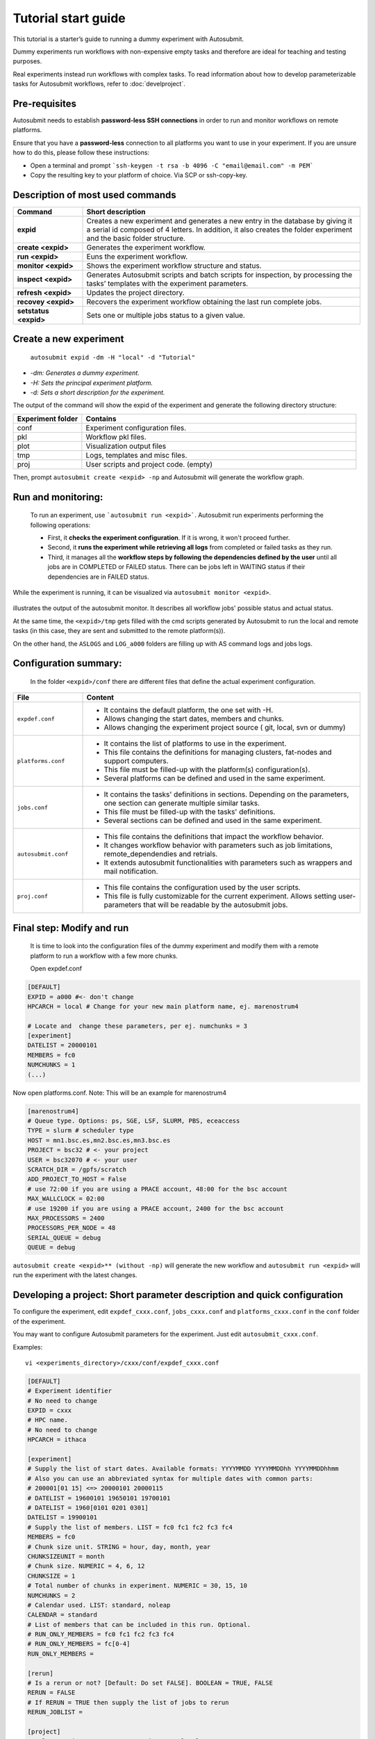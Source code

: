 ====================
Tutorial start guide
====================


This tutorial is a starter’s guide to running a dummy experiment with Autosubmit.

Dummy experiments run workflows with non-expensive empty tasks and therefore are ideal for teaching and testing purposes.

Real experiments instead run workflows with complex tasks. To read information about how to develop parameterizable tasks for Autosubmit workflows, refer to :doc:`develproject`.

Pre-requisites
==============

Autosubmit needs to establish **password-less SSH connections** in order to run and monitor workflows on remote platforms.

Ensure that you have a **password-less** connection to all platforms you want to use in your experiment. If you are unsure how to do this, please follow these instructions:

- Open a terminal and prompt ```ssh-keygen -t rsa -b 4096 -C "email@email.com" -m PEM```
- Copy the resulting key to your platform of choice. Via SCP or ssh-copy-key.

Description of most used commands
=================================

.. list-table::
    :header-rows: 1
    :widths: 20 80

    * - Command
      - Short description
    * - **expid**
      - Creates a new experiment and generates a new entry in the database by giving it a serial id composed of 4 letters. In addition, it also creates the folder experiment and the basic folder structure.
    * - **create <expid>**
      - Generates the experiment workflow.
    * - **run <expid>**
      - Euns the experiment workflow.
    * - **monitor <expid>**
      - Shows the experiment workflow structure and status.
    * - **inspect <expid>**
      - Generates Autosubmit scripts and batch scripts for inspection, by processing the tasks’ templates with the experiment parameters.
    * - **refresh <expid>**
      - Updates the project directory.
    * - **recovey <expid>**
      - Recovers the experiment workflow obtaining the last run complete jobs.
    * - **setstatus <expid>**
      - Sets one or multiple jobs status to a given value.


Create a new experiment
=======================

    ``autosubmit expid -dm -H "local" -d "Tutorial"``

- *-dm: Generates a dummy experiment.*
- *-H: Sets the principal experiment platform.*
- *-d: Sets a short description for the experiment.*

The output of the command will show the expid of the experiment and generate the following directory structure:

.. list-table::
    :header-rows: 1
    :widths: 20 80

    * - Experiment folder
      - Contains
    * - conf
      - Experiment configuration files.
    * - pkl
      - Workflow pkl files.
    * - plot
      - Visualization output files
    * - tmp
      - Logs, templates and misc files.
    * - proj
      - User scripts and  project code. (empty)


Then, prompt ``autosubmit create <expid> -np`` and Autosubmit will generate the workflow graph.

Run and monitoring:
===============
 To run an experiment, use ```autosubmit run <expid>```. Autosubmit run experiments performing the following operations:

 - First, it **checks the experiment configuration**. If it is wrong, it won't proceed further.
 - Second, it **runs the experiment while retrieving all logs** from completed or failed tasks as they run.
 - Third, it manages all the **workflow steps by following the dependencies defined by the user** until all jobs are in COMPLETED or FAILED status. There can be jobs left in WAITING status if their dependencies are in FAILED status.

While the experiment is running, it can be visualized via ``autosubmit monitor <expid>``.

.. figure:: workflows/dummy.png
   :name: dummy_workflow
   :width: 100%
   :align: center
   :alt: experiment_view

illustrates the output of the autosubmit monitor. It describes all workflow jobs' possible status and actual status.


At the same time, the ``<expid>/tmp`` gets filled with the cmd scripts generated by Autosubmit to run the local and remote tasks (in this case, they are sent and submitted to the remote platform(s)).

On the other hand, the ``ASLOGS`` and ``LOG_a000`` folders are filling up with AS command logs and jobs logs.

Configuration summary:
==================

 In the folder ``<expid>/conf`` there are different files that define the actual experiment configuration.

.. list-table::
    :header-rows: 1
    :widths: 20 80

    * - File
      - Content
    * - ``expdef.conf``
      -
        * It contains the default platform, the one set with -H.
        * Allows changing the start dates, members and chunks.
        * Allows changing the experiment project source ( git, local, svn or dummy)
    * - ``platforms.conf``
      -
        * It contains the list of platforms to use in the experiment.
        * This file contains the definitions for managing clusters, fat-nodes and support computers.
        * This file must be filled-up with the platform(s) configuration(s).
        * Several platforms can be defined and used in the same experiment.
    * - ``jobs.conf``
      -
        - It contains the tasks' definitions in sections. Depending on the parameters, one section can generate multiple similar tasks.
        - This file must be filled-up with the tasks' definitions.
        - Several sections can be defined and used in the same experiment.
    * - ``autosubmit.conf``
      -
        - This file contains the definitions that impact the workflow behavior.
        - It changes workflow behavior with parameters such as job limitations, remote_dependendies and retrials.
        - It extends autosubmit functionalities with parameters such as wrappers and mail notification.
    * - ``proj.conf``
      -
        - This file contains the configuration used by the user scripts.
        - This file is fully customizable for the current experiment. Allows setting user- parameters that will be readable by the autosubmit jobs.



Final step: Modify and run
==========================

 It is time to look into the configuration files of the dummy experiment and modify them with a remote platform to run a workflow with a few  more chunks.

 Open expdef.conf

.. code-block:: INI

    [DEFAULT]
    EXPID = a000 #<- don't change
    HPCARCH = local # Change for your new main platform name, ej. marenostrum4

    # Locate and  change these parameters, per ej. numchunks = 3
    [experiment]
    DATELIST = 20000101
    MEMBERS = fc0
    NUMCHUNKS = 1
    (...)

Now open platforms.conf. Note: This will be an example for marenostrum4

.. code-block:: INI

    [marenostrum4]
    # Queue type. Options: ps, SGE, LSF, SLURM, PBS, eceaccess
    TYPE = slurm # scheduler type
    HOST = mn1.bsc.es,mn2.bsc.es,mn3.bsc.es
    PROJECT = bsc32 # <- your project
    USER = bsc32070 # <- your user
    SCRATCH_DIR = /gpfs/scratch
    ADD_PROJECT_TO_HOST = False
    # use 72:00 if you are using a PRACE account, 48:00 for the bsc account
    MAX_WALLCLOCK = 02:00
    # use 19200 if you are using a PRACE account, 2400 for the bsc account
    MAX_PROCESSORS = 2400
    PROCESSORS_PER_NODE = 48
    SERIAL_QUEUE = debug
    QUEUE = debug

``autosubmit create <expid>** (without -np)`` will generate the new workflow and ``autosubmit run <expid>`` will run the experiment with the latest changes.

.. _develproject:

Developing a project: Short parameter description and quick configuration
=========================================================================

To configure the experiment, edit ``expdef_cxxx.conf``, ``jobs_cxxx.conf`` and ``platforms_cxxx.conf`` in the ``conf`` folder of the experiment.


You may want to configure Autosubmit parameters for the experiment. Just edit ``autosubmit_cxxx.conf``.

Examples:
::

    vi <experiments_directory>/cxxx/conf/expdef_cxxx.conf

.. code-block:: ini

    [DEFAULT]
    # Experiment identifier
    # No need to change
    EXPID = cxxx
    # HPC name.
    # No need to change
    HPCARCH = ithaca

    [experiment]
    # Supply the list of start dates. Available formats: YYYYMMDD YYYYMMDDhh YYYYMMDDhhmm
    # Also you can use an abbreviated syntax for multiple dates with common parts:
    # 200001[01 15] <=> 20000101 20000115
    # DATELIST = 19600101 19650101 19700101
    # DATELIST = 1960[0101 0201 0301]
    DATELIST = 19900101
    # Supply the list of members. LIST = fc0 fc1 fc2 fc3 fc4
    MEMBERS = fc0
    # Chunk size unit. STRING = hour, day, month, year
    CHUNKSIZEUNIT = month
    # Chunk size. NUMERIC = 4, 6, 12
    CHUNKSIZE = 1
    # Total number of chunks in experiment. NUMERIC = 30, 15, 10
    NUMCHUNKS = 2
    # Calendar used. LIST: standard, noleap
    CALENDAR = standard
    # List of members that can be included in this run. Optional.
    # RUN_ONLY_MEMBERS = fc0 fc1 fc2 fc3 fc4
    # RUN_ONLY_MEMBERS = fc[0-4]
    RUN_ONLY_MEMBERS =

    [rerun]
    # Is a rerun or not? [Default: Do set FALSE]. BOOLEAN = TRUE, FALSE
    RERUN = FALSE
    # If RERUN = TRUE then supply the list of jobs to rerun
    RERUN_JOBLIST =

    [project]
    # Select project type. STRING = git, svn, local, none
    # If PROJECT_TYPE is set to none, Autosubmit self-contained dummy templates will be used
    PROJECT_TYPE = git
    # Destination folder name for project. type = STRING, default = leave empty,
    PROJECT_DESTINATION = model

    # If PROJECT_TYPE is not git, no need to change
    [git]
    # Repository URL  STRING = 'https://github.com/torvalds/linux.git'
    PROJECT_ORIGIN = https://gitlab.cfu.local/cfu/auto-ecearth3.git
    # Select branch or tag, STRING, default = 'master',
    # help = {'master' (default), 'develop', 'v3.1b', ...}
    PROJECT_BRANCH = develop
    # type = STRING, default = leave empty, help = if model branch is a TAG leave empty
    PROJECT_COMMIT =

    # If PROJECT_TYPE is not svn, no need to change
    [svn]
    # type = STRING, help = 'https://svn.ec-earth.org/ecearth3'
    PROJECT_URL =
    # Select revision number. NUMERIC = 1778
    PROJECT_REVISION =

    # If PROJECT_TYPE is not local, no need to change
    [local]
    # type = STRING, help = /foo/bar/ecearth
    PROJECT_PATH =

    # If PROJECT_TYPE is none, no need to change
    [project_files]
    # Where is PROJECT CONFIGURATION file location relative to project root path
    FILE_PROJECT_CONF = templates/ecearth3/ecearth3.conf
    # Where is JOBS CONFIGURATION file location relative to project root path
    FILE_JOBS_CONF = templates/common/jobs.conf

::

    vi <experiments_directory>/cxxx/conf/autosubmit_cxxx.conf

.. code-block:: ini

    [config]
    # Experiment identifier
    # No need to change
    EXPID =
    # No need to change.
    # Autosubmit version identifier
    AUTOSUBMIT_VERSION =
    # Default maximum number of jobs to be waiting in any platform
    # Default = 3
    MAXWAITINGJOBS = 3
    # Default maximum number of jobs to be running at the same time at any platform
    # Can be set at platform level on the platform_cxxx.conf file
    # Default = 6
    TOTALJOBS = 6
    # Time (seconds) between connections to the HPC queue scheduler to poll already submitted jobs status
    # Default = 10
    SAFETYSLEEPTIME = 10
    # Number of retrials if a job fails. Can ve override at job level
    # Default = 0
    RETRIALS = 0
    ##  Allows to put a delay between retries, of retrials if a job fails. If not specified, it will be static
    # DELAY_RETRY_TIME = 11
    # DELAY_RETRY_TIME = +11 # will wait 11,22,33,44...
    # DELAY_RETRY_TIME = *11 # will wait 11,110,1110,11110...
    # Default output type for CREATE, MONITOR, SET STATUS, RECOVERY. Available options: pdf, svg, png, ps, txt
    # Default = pdf
    OUTPUT = pdf
    # [wrappers]

::

    vi <experiments_directory>/cxxx/conf/jobs_cxxx.conf

.. code-block:: ini

    # Example job with all options specified

    ## Job name
    # [JOBNAME]
    ## Script to execute. If not specified, job will be omitted from workflow.
    ## Path relative to the project directory
    # FILE =
    ## Platform to execute the job. If not specified, defaults to HPCARCH in expedf file.
    ## LOCAL is always defined and refers to current machine
    # PLATFORM =
    ## Queue to add the job to. If not specified, uses PLATFORM default.
    # QUEUE =
    ## Defines dependencies from job as a list of parents jobs separated by spaces.
    ## Dependencies to jobs in previous chunk, member o startdate, use -(DISTANCE)
    # DEPENDENCIES = INI SIM-1 CLEAN-2
    ## Define if jobs runs once, once per stardate, once per member or once per chunk. Options: once, date, member, chunk.
    ## If not specified, defaults to once
    # RUNNING = once
    ## Specifies that job has only to be run after X dates, members or chunk. A job will always be created for the last
    ## If not specified, defaults to 1
    # FREQUENCY = 3
    ## On a job with FREQUENCY > 1, if True, the dependencies are evaluated against all
    ## jobs in the frequency interval, otherwise only evaluate dependencies against current
    ## iteration.
    ## If not specified, defaults to True
    # WAIT = False
    ## Defines if job is only to be executed in reruns. If not specified, defaults to false.
    # RERUN_ONLY = False
    ## Wallclock to be submitted to the HPC queue in format HH:MM
    # WALLCLOCK = 00:05

    ## Processors number to be submitted to the HPC. If not specified, defaults to 1.
    ## Wallclock chunk increase (WALLCLOCK will be increased according to the formula WALLCLOCK + WCHUNKINC * (chunk - 1)).
    ## Ideal for sequences of jobs that change their expected running time according to the current chunk.
    # WCHUNKINC = 00:01
    # PROCESSORS = 1
    ## Threads number to be submitted to the HPC. If not specified, defaults to 1.
    # THREADS = 1
    ## Enables hyper-threading. If not specified, defaults to false.
    # HYPERTHREADING = false
    ## Tasks number to be submitted to the HPC. If not specified, defaults to 1.
    # Tasks = 1
    ## Memory requirements for the job in MB
    # MEMORY = 4096
    ##  Number of retrials if a job fails. If not specified, defaults to the value given on experiment's autosubmit.conf
    # RETRIALS = 4
    ##  Allows to put a delay between retries, of retrials if a job fails. If not specified, it will be static
    # DELAY_RETRY_TIME = 11
    # DELAY_RETRY_TIME = +11 # will wait 11,22,33,44...
    # DELAY_RETRY_TIME = *11 # will wait 11,110,1110,11110...
    ## Some jobs can not be checked before running previous jobs. Set this option to false if that is the case
    # CHECK = False
    ## Select the interpreter that will run the job. Options: bash, python, r Default: bash
    # TYPE = bash
    ## Specify the path to the interpreter. If empty, use system default based on job type  . Default: empty
    # EXECUTABLE = /my_python_env/python3


    [LOCAL_SETUP]
    FILE = LOCAL_SETUP.sh
    PLATFORM = LOCAL

    [REMOTE_SETUP]
    FILE = REMOTE_SETUP.sh
    DEPENDENCIES = LOCAL_SETUP
    WALLCLOCK = 00:05

    [INI]
    FILE = INI.sh
    DEPENDENCIES = REMOTE_SETUP
    RUNNING = member
    WALLCLOCK = 00:05

    [SIM]
    FILE = SIM.sh
    DEPENDENCIES = INI SIM-1 CLEAN-2
    RUNNING = chunk
    WALLCLOCK = 00:05
    PROCESSORS = 2
    THREADS = 1

    [POST]
    FILE = POST.sh
    DEPENDENCIES = SIM
    RUNNING = chunk
    WALLCLOCK = 00:05

    [CLEAN]
    FILE = CLEAN.sh
    DEPENDENCIES = POST
    RUNNING = chunk
    WALLCLOCK = 00:05

    [TRANSFER]
    FILE = TRANSFER.sh
    PLATFORM = LOCAL
    DEPENDENCIES = CLEAN
    RUNNING = member

::

    vi <experiments_directory>/cxxx/conf/platforms_cxxx.conf

.. code-block:: ini

    # Example platform with all options specified

    ## Platform name
    # [PLATFORM]
    ## Queue type. Options: PBS, SGE, PS, LSF, ecaccess, SLURM
    # TYPE =
    ## Version of queue manager to use. Needed only in PBS (options: 10, 11, 12) and ecaccess (options: pbs, loadleveler)
    # VERSION =
    ## Hostname of the HPC
    # HOST =
    ## Project for the machine scheduler
    # PROJECT =
    ## Budget account for the machine scheduler. If omitted, takes the value defined in PROJECT
    # BUDGET =
    ## Option to add project name to host. This is required for some HPCs
    # ADD_PROJECT_TO_HOST = False
    ## User for the machine scheduler
    # USER =
    ## Path to the scratch directory for the machine
    # SCRATCH_DIR = /scratch
    ## If true, autosubmit test command can use this queue as a main queue. Defaults to false
    # TEST_SUITE = False
    ## If given, autosubmit will add jobs to the given queue
    # QUEUE =
    ## If specified, autosubmit will run jobs with only one processor in the specified platform.
    # SERIAL_PLATFORM = SERIAL_PLATFORM_NAME
    ## If specified, autosubmit will run jobs with only one processor in the specified queue.
    ## Autosubmit will ignore this configuration if SERIAL_PLATFORM is provided
    # SERIAL_QUEUE = SERIAL_QUEUE_NAME
    ## Default number of processors per node to be used in jobs
    # PROCESSORS_PER_NODE =
    ## Default Maximum number of jobs to be waiting in any platform queue
    ## Default = 3
    # MAX_WAITING_JOBS = 3
    ## Default maximum number of jobs to be running at the same time at the platform.
    ## Applies at platform level. Considers QUEUEING + RUNNING jobs.
    ## Ideal for configurations where some remote platform has a low upper limit of allowed jobs per user at the same time.
    ## Default = 6
    # TOTAL_JOBS = 6

    [ithaca]
    # Queue type. Options: ps, SGE, LSF, SLURM, PBS, eceaccess
    TYPE = SGE
    HOST = ithaca
    PROJECT = cfu
    ADD_PROJECT_TO_HOST = true
    USER = dbeltran
    SCRATCH_DIR = /scratch/cfu
    TEST_SUITE = True

::



Then, Autosubmit *create* command uses the ``expdef_cxxx.conf`` and generates the experiment:
::

    autosubmit create cxxx

*cxxx* is the name of the experiment.

In the process of creating the new experiment a plot has been created.

It can be found in ``<experiments_directory>/cxxx/plot/``

Developing a project: Proj configuration
----------------------------------------

After filling the experiment configuration and create, user can go into ``proj`` which has a copy of the model.

A short reference on how to prepare the experiment project is detailed in the following section of this documentation:

:doc:`project`

The experiment project contains the scripts specified in ``jobs_xxxx.conf`` and a copy of model source code and data specified in ``expdef_xxxx.conf``.

To configure experiment project parameters for the experiment, edit ``proj_cxxx.conf``.

*proj_cxxx.conf* contains:
    - The project dependant experiment variables that Autosubmit will substitute in the scripts to be run.

.. warning:: The ``proj_xxxx.conf`` has to be defined in INI style so it should has section headers. At least one.

Example:
::

    vi <experiments_directory>/cxxx/conf/proj_cxxx.conf

.. code-block:: ini

    [common]
    # No need to change.
    MODEL = ecearth
    # No need to change.
    VERSION = v3.1
    # No need to change.
    TEMPLATE_NAME = ecearth3
    # Select the model output control class. STRING = Option
    # listed under the section : https://earth.bsc.es/wiki/doku.php?id=overview_outclasses
    OUTCLASS = specs
    # After transferring output at /cfunas/exp remove a copy available at permanent storage of HPC
    # [Default: Do set "TRUE"]. BOOLEAN = TRUE, FALSE
    MODEL_output_remove = TRUE
    # Activate cmorization [Default: leave empty]. BOOLEAN = TRUE, FALSE
    CMORIZATION = TRUE
    # Essential if cmorization is activated.
    # STRING =  (http://www.specs-fp7.eu/wiki/images/1/1c/SPECS_standard_output.pdf)
    CMORFAMILY =
    # Supply the name of the experiment associated (if there is any) otherwise leave it empty.
    # STRING (with space) = seasonal r1p1, seaiceinit r?p?
    ASSOCIATED_EXPERIMENT =
    # Essential if cmorization is activated (Forcing). STRING = Nat,Ant (Nat and Ant is a single option)
    FORCING =
    # Essential if cmorization is activated (Initialization description). STRING = N/A
    INIT_DESCR =
    # Essential if cmorization is activated (Physics description). STRING = N/A
    PHYS_DESCR =
    # Essential if cmorization is activated (Associated model). STRING = N/A
    ASSOC_MODEL =

    [grid]
    # AGCM grid resolution, horizontal (truncation T) and vertical (levels L).
    # STRING = T159L62, T255L62, T255L91, T511L91, T799L62 (IFS)
    IFS_resolution = T511L91
    # OGCM grid resolution. STRING = ORCA1L46, ORCA1L75, ORCA025L46, ORCA025L75 (NEMO)
    NEMO_resolution = ORCA025L75

    [oasis]
    # Coupler (OASIS) options.
    OASIS3 = yes
    # Number of pseudo-parallel cores for coupler [Default: Do set "7"]. NUMERIC = 1, 7, 10
    OASIS_nproc = 7
    # Handling the creation of coupling fields dynamically [Default: Do set "TRUE"].
    # BOOLEAN = TRUE, FALSE
    OASIS_flds = TRUE

    [ifs]
    # Atmospheric initial conditions ready to be used.
    # STRING = ID found here : https://earth.bsc.es/wiki/doku.php?id=initial_conditions:atmospheric
    ATM_ini =
    # A different IC member per EXPID member ["PERT"] or which common IC member
    # for all EXPID members ["fc0" / "fc1"]. String = PERT/fc0/fc1...
    ATM_ini_member =
    # Set timestep (in sec) w.r.t resolution.
    # NUMERIC = 3600 (T159), 2700 (T255), 900 (T511), 720 (T799)
    IFS_timestep = 900
    # Number of parallel cores for AGCM component. NUMERIC = 28, 100
    IFS_nproc = 640
    # Coupling frequency (in hours) [Default: Do set "3"]. NUMERIC = 3, 6
    RUN_coupFreq = 3
    # Post-processing frequency (in hours) [Default: Do set "6"]. NUMERIC = 3, 6
    NFRP = 6
    # [Default: Do set "TRUE"]. BOOLEAN = TRUE, FALSE
    LCMIP5 = TRUE
    # Choose RCP value [Default: Do set "2"]. NUMERIC = 0, 1=3-PD, 2=4.5, 3=6, 4=8.5
    NRCP = 0
    # [Default: Do set "TRUE"]. BOOLEAN = TRUE, FALSE
    LHVOLCA = TRUE
    # [Default: Do set "0"]. NUMERIC = 1850, 2005
    NFIXYR = 0
    # Save daily output or not [Default: Do set "FALSE"]. BOOLEAN = TRUE, FALSE
    SAVEDDA = FALSE
    # Save reduced daily output or not [Default: Do set "FALSE"]. BOOLEAN = TRUE, FALSE
    ATM_REDUCED_OUTPUT = FALSE
    # Store grib codes from SH files [User need to refer defined  ppt* files for the experiment]
    ATM_SH_CODES =
    # Store levels against "ATM_SH_CODES" e.g: level1,level2,level3, ...
    ATM_SH_LEVELS =
    # Store grib codes from GG files [User need to refer defined  ppt* files for the experiment]
    ATM_GG_CODES =
    # Store levels against "ATM_GG_CODES" (133.128, 246.128, 247.128, 248.128)
    # e.g: level1,level2,level3, ...
    ATM_GG_LEVELS =
    # SPPT stochastic physics active or not [Default: set "FALSE"]. BOOLEAN = TRUE, FALSE
    LSPPT = FALSE
    # Write the perturbation patterns for SPPT or not [Default: set "FALSE"].
    # BOOLEAN = TRUE, FALSE
    LWRITE_ARP =
    # Number of scales for SPPT [Default: set 3]. NUMERIC = 1, 2, 3
    NS_SPPT =
    # Standard deviations of each scale [Default: set 0.50,0.25,0.125]
    # NUMERIC values separated by ,
    SDEV_SPPT =
    # Decorrelation times (in seconds) for each scale [Default: set 2.16E4,2.592E5,2.592E6]
    # NUMERIC values separated by ,
    TAU_SPPT =
    # Decorrelation lengths (in meters) for each scale [Default: set 500.E3,1000.E3,2000.E3]
    # NUMERIC values separated by ,
    XLCOR_SPPT =
    # Clipping ratio (number of standard deviations) for SPPT [Default: set 2] NUMERIC
    XCLIP_SPPT =
    # Stratospheric tapering in SPPT [Default: set "TRUE"]. BOOLEAN = TRUE, FALSE
    LTAPER_SPPT =
    # Top of stratospheric tapering layer in Pa [Default: set to 50.E2] NUMERIC
    PTAPER_TOP =
    # Bottom of stratospheric tapering layer in Pa [Default: set to 100.E2] NUMERIC
    PTAPER_BOT =
    ## ATMOSPHERIC NUDGING PARAMETERS ##
    # Atmospheric nudging towards re-interpolated ERA-Interim data. BOOLEAN = TRUE, FALSE
    ATM_NUDGING = FALSE
    # Atmospheric nudging reference data experiment name. [T255L91: b0ir]
    ATM_refnud =
    # Nudge vorticity. BOOLEAN = TRUE, FALSE
    NUD_VO =
    # Nudge divergence. BOOLEAN = TRUE, FALSE
    NUD_DI =
    # Nudge temperature. BOOLEAN = TRUE, FALSE
    NUD_TE =
    # Nudge specific humidity. BOOLEAN = TRUE, FALSE
    NUD_Q =
    # Nudge liquid water content. BOOLEAN = TRUE, FALSE
    NUD_QL =
    # Nudge ice water content. BOOLEAN = TRUE, FALSE
    NUD_QI =
    # Nudge cloud fraction. BOOLEAN = TRUE, FALSE
    NUD_QC =
    # Nudge log of surface pressure. BOOLEAN = TRUE, FALSE
    NUD_LP =
    # Relaxation coefficient for vorticity. NUMERIC in ]0,inf[;
    # 1 means half way between model value and ref value
    ALPH_VO =
    # Relaxation coefficient for divergence. NUMERIC in ]0,inf[;
    # 1 means half way between model value and ref value
    ALPH_DI =
    # Relaxation coefficient for temperature. NUMERIC in ]0,inf[;
    # 1 means half way between model value and ref value
    ALPH_TE =
    # Relaxation coefficient for specific humidity. NUMERIC in ]0,inf[;
    # 1 means half way between model value and ref value
    ALPH_Q =
    # Relaxation coefficient for log surface pressure. NUMERIC in ]0,inf[;
    # 1 means half way between model value and ref value
    ALPH_LP =
    # Nudging area Northern limit [Default: Do set "90"]
    NUD_NLAT =
    # Nudging area Southern limit [Default: Do set "-90"]
    NUD_SLAT =
    # Nudging area Western limit NUMERIC in [0,360] [Default: Do set "0"]
    NUD_WLON =
    # Nudging area Eastern limit NUMERIC in [0,360] [Default: Do set "360"; E<W will span Greenwich]
    NUD_ELON =
    # Nudging vertical levels : lower level [Default: Do set "1"]
    NUD_VMIN =
    # Nudging vertical levels : upper level [Default: Do set to number of vertical levels]
    NUD_VMAX =

    [nemo]
    # Ocean initial conditions ready to be used. [Default: leave empty].
    # STRING = ID found here : https://earth.bsc.es/wiki/doku.php?id=initial_conditions:oceanic
    OCEAN_ini =
    # A different IC member per EXPID member ["PERT"] or which common IC member
    # for all EXPID members ["fc0" / "fc1"]. String = PERT/fc0/fc1...
    OCEAN_ini_member =
    # Set timestep (in sec) w.r.t resolution. NUMERIC = 3600 (ORCA1), 1200 (ORCA025)
    NEMO_timestep = 1200
    # Number of parallel cores for OGCM component. NUMERIC = 16, 24, 36
    NEMO_nproc = 960
    # Ocean Advection Scheme [Default: Do set "tvd"]. STRING = tvd, cen2
    ADVSCH = cen2
    # Nudging activation. BOOLEAN = TRUE, FALSE
    OCEAN_NUDGING = FALSE
    # Toward which data to nudge; essential if "OCEAN_NUDGING" is TRUE.
    # STRING = fa9p, s4, glorys2v1
    OCEAN_NUDDATA = FALSE
    # Rebuild and store restarts to HSM for an immediate prediction experiment.
    # BOOLEAN = TRUE, FALSE
    OCEAN_STORERST = FALSE

    [ice]
    # Sea-Ice Model [Default: Do set "LIM2"]. STRING = LIM2, LIM3
    ICE = LIM3
    # Sea-ice initial conditions ready to be used. [Default: leave empty].
    # STRING = ID found here : https://earth.bsc.es/wiki/doku.php?id=initial_conditions:sea_ice
    ICE_ini =
    # A different IC member per EXPID member ["PERT"] or which common IC member
    # for all EXPID members ["fc0" / "fc1"]. String = PERT/fc0/fc1...
    ICE_ini_member =
    # Set timestep (in sec) w.r.t resolution. NUMERIC = 3600 (ORCA1), 1200 (ORCA025)
    LIM_timestep = 1200

    [pisces]
    # Activate PISCES (TRUE) or not (FALSE) [Default: leave empty]
    PISCES = FALSE
    # PISCES initial conditions ready to be used. [Default: leave empty].
    # STRING = ID found here : https://earth.bsc.es/wiki/doku.php?id=initial_conditions:biogeochemistry
    PISCES_ini =
    # Set timestep (in sec) w.r.t resolution. NUMERIC = 3600 (ORCA1), 3600 (ORCA025)
    PISCES_timestep = 3600


Developing a project: Platforms configuration.
----------------------------------------------

..code_block:: ini

    [marenostrum0]
    TYPE = ps
    HOST = mn0.bsc.es
    PROJECT = bsc32
    USER = bsc32070
    ADD_PROJECT_TO_HOST = false
    SCRATCH_DIR = /gpfs/scratch

    [marenostrum4]
    # Queue type. Options: ps, SGE, LSF, SLURM, PBS, eceaccess
    TYPE = slurm
    HOST = mn1.bsc.es,mn2.bsc.es,mn3.bsc.es
    PROJECT = bsc32
    USER = bsc32070
    SCRATCH_DIR = /gpfs/scratch
    ADD_PROJECT_TO_HOST = False
    # use 72:00 if you are using a PRACE account, 48:00 for the bsc account
    MAX_WALLCLOCK = 02:00
    # use 19200 if you are using a PRACE account, 2400 for the bsc account
    MAX_PROCESSORS = 2400
    PROCESSORS_PER_NODE = 48
    #SERIAL_QUEUE = debug
    #QUEUE = debug
    CUSTOM_DIRECTIVES = ["#SBATCH -p small", "#SBATCH --no-requeue", "#SBATCH --usage"]

    [marenostrum_archive]
    TYPE = ps
    HOST = dt02.bsc.es
    PROJECT = bsc32
    USER = bsc32070
    SCRATCH_DIR = /gpfs/scratch
    ADD_PROJECT_TO_HOST = False
    TEST_SUITE = False

    [power9]
    TYPE = slurm
    HOST = plogin1.bsc.es
    PROJECT = bsc32
    USER = bsc32070
    SCRATCH_DIR = /gpfs/scratch
    ADD_PROJECT_TO_HOST = False
    TEST_SUITE = False
    SERIAL_QUEUE = debug
    QUEUE = debug

    [nord3]
    TYPE = lsf
    HOST = nord1.bsc.es
    PROJECT = bsc32
    USER = bsc32070
    ADD_PROJECT_TO_HOST = False
    SCRATCH_DIR = /gpfs/scratch
    TEST_SUITE = False
    MAX_WALLCLOCK = 48:00
    MAX_PROCESSORS = 1024
    PROCESSORS_PER_NODE = 16

    [transfer_node]
    TYPE = ps
    HOST = dt01.bsc.es
    PROJECT = bsc32
    USER = bsc32070
    ADD_PROJECT_TO_HOST = false
    SCRATCH_DIR = /gpfs/scratch

    [transfer_node_bscearth000]
    TYPE = ps
    HOST = bscearth000
    USER = dbeltran
    PROJECT = Earth
    ADD_PROJECT_TO_HOST = false
    QUEUE = serial
    SCRATCH_DIR = /esarchive/scratch

    [bscearth000]
    TYPE = ps
    HOST = bscearth000
    PROJECT = Earth
    USER = dbeltran
    SCRATCH_DIR = /esarchive/scratch

